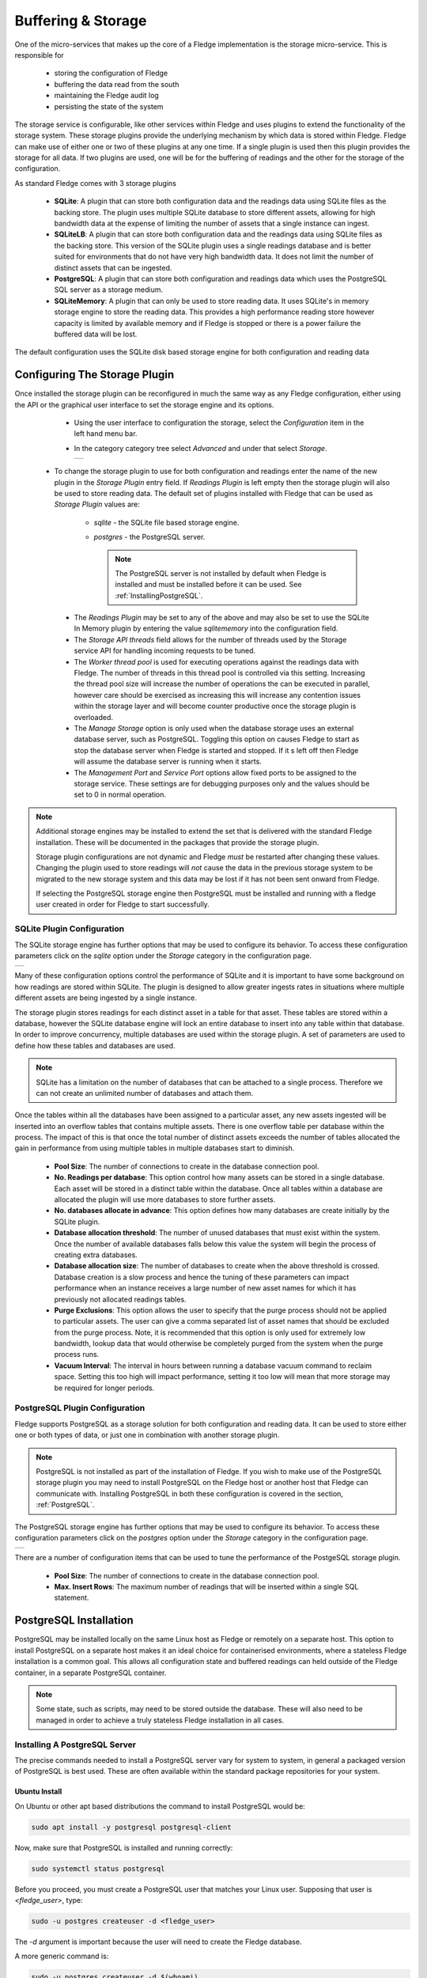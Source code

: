 .. Images
.. |storage_01| image:: images/storage_01.jpg
.. |storage_03| image:: images/storage_03.jpg
.. |sqlite_01| image:: images/sqlite_storage_configuration.jpg
.. |purge_01| image:: images/purge_01.jpg
.. |purge_02| image:: images/purge_02.jpg
.. |purge_03| image:: images/purge_03.jpg
.. |postgres_01| image:: images/postgres_01.jpg



*******************
Buffering & Storage
*******************

One of the micro-services that makes up the core of a Fledge
implementation is the storage micro-service. This is responsible for

  - storing the configuration of Fledge

  - buffering the data read from the south

  - maintaining the Fledge audit log

  - persisting the state of the system

The storage service is configurable, like other services within Fledge
and uses plugins to extend the functionality of the storage system. These
storage plugins provide the underlying mechanism by which data is
stored within Fledge. Fledge can make use of either one or two of these
plugins at any one time. If a single plugin is used then this plugin
provides the storage for all data. If two plugins are used, one will
be for the buffering of readings and the other for the storage of the
configuration.

As standard Fledge comes with 3 storage plugins

  - **SQLite**: A plugin that can store both configuration data and the readings data using SQLite files as the backing store. The plugin uses multiple SQLite database to store different assets, allowing for high bandwidth data at the expense of limiting the number of assets that a single instance can ingest.

  - **SQLiteLB**: A plugin that can store both configuration data and the readings data using SQLite files as the backing store. This version of the SQLite plugin uses a single readings database and is better suited for environments that do not have very high bandwidth data. It does not limit the number of distinct assets that can be ingested.

  - **PostgreSQL**: A plugin that can store both configuration and readings data which uses the PostgreSQL SQL server as a storage medium.

  - **SQLiteMemory**: A plugin that can only be used to store reading data. It uses SQLite's in memory storage engine to store the reading data. This provides a high performance reading store however capacity is limited by available memory and if Fledge is stopped or there is a power failure the buffered data will be lost.


The default configuration uses the SQLite disk based storage engine for
both configuration and reading data

Configuring The Storage Plugin
==============================

Once installed the storage plugin can be reconfigured in much the same
way as any Fledge configuration, either using the API or the graphical
user interface to set the storage engine and its options.

  - Using the user interface to configuration the storage, select the *Configuration* item in the left hand menu bar.

  - In the category category tree select *Advanced* and under that select *Storage*.

    +--------------+
    | |storage_01| |
    +--------------+
  
 - To change the storage plugin to use for both configuration and readings enter the name of the new plugin in the *Storage Plugin* entry field. If *Readings Plugin* is left empty then the storage plugin will also be used to store reading data. The default set of plugins installed with Fledge that can be used as *Storage Plugin* values are:

     - *sqlite* - the SQLite file based storage engine.

     - *postgres* - the PostgreSQL server.
       
       .. note::

          The PostgreSQL server is not installed by default when Fledge is installed and must be installed before it can be used. See :ref:`InstallingPostgreSQL`.

  - The *Readings Plugin* may be set to any of the above and may also be set to use the SQLite In Memory plugin by entering the value *sqlitememory* into the configuration field.

  - The *Storage API threads* field allows for the number of threads used by the Storage service API for handling incoming requests to be tuned.

  - The *Worker thread pool* is used for executing operations against the readings data with Fledge. The number of threads in this thread pool is controlled via this setting. Increasing the thread pool size will increase the number of operations the can be executed in parallel, however care should be exercised as increasing this will increase any contention issues within the storage layer and will become counter productive once the storage plugin is overloaded.

  - The *Manage Storage* option is only used when the database storage uses an external database server, such as PostgreSQL. Toggling this option on causes Fledge to start as stop the database server when Fledge is started and stopped. If it s left off then Fledge will assume the database server is running when it starts.

  - The *Management Port* and *Service Port* options allow fixed ports to be assigned to the storage service. These settings are for debugging purposes only and the values should be set to 0 in normal operation.


.. note::

   Additional storage engines may be installed to extend the set
   that is delivered with the standard Fledge installation. These will be
   documented in the packages that provide the storage plugin.

   Storage plugin configurations are not dynamic and Fledge *must* be
   restarted after changing these values. Changing the plugin used to store
   readings will *not* cause the data in the previous storage system to be
   migrated to the new storage system and this data may be lost if it has
   not been sent onward from Fledge.

   If selecting the PostgreSQL storage engine then PostgreSQL must be installed and running with a fledge user created in order for Fledge to start successfully.


SQLite Plugin Configuration
---------------------------

The SQLite storage engine has further options that may be used to
configure its behavior. To access these configuration parameters click
on the *sqlite* option under the *Storage* category in the configuration
page.

+-------------+
| |sqlite_01| |
+-------------+

Many of these configuration options control the performance of SQLite and
it is important to have some background on how readings are stored within
SQLite. The plugin is designed to allow greater ingests rates in
situations where multiple different assets are being ingested by a
single instance.

The storage plugin stores readings for each distinct asset in
a table for that asset. These tables are stored within a database, however
the SQLite database engine will lock an entire database to insert into
any table within that database. In order to improve concurrency, multiple
databases are used within the storage plugin. A set of parameters are
used to define how these tables and databases are used.

.. note::

   SQLite has a limitation on the number of databases that can be attached
   to a single process. Therefore we can not create an unlimited number
   of databases and attach them.

Once the tables within all the databases have been assigned to a
particular asset, any new assets ingested will be inserted into an
overflow tables that contains multiple assets. There is one overflow
table per database within the process. The impact of this is that once
the total number of distinct assets exceeds the number of tables allocated
the gain in performance from using multiple tables in multiple databases
start to diminish.

  - **Pool Size**: The number of connections to create in the database connection pool.

  - **No. Readings per database**: This option control how many assets can be stored in a single database. Each asset will be stored in a distinct table within the database. Once all tables within a database are allocated the plugin will use more databases to store further assets.

  - **No. databases allocate in advance**: This option defines how many databases are create initially by the SQLite plugin.

  - **Database allocation threshold**: The number of unused databases that must exist within the system. Once the number of available databases falls below this value the system will begin the process of creating extra databases.

  - **Database allocation size**: The number of databases to create when the above threshold is crossed. Database creation is a slow process and hence the tuning of these parameters can impact performance when an instance receives a large number of new asset names for which it has previously not allocated readings tables.

  - **Purge Exclusions**: This option allows the user to specify that the purge process should not be applied to particular assets. The user can give a comma separated list of asset names that should be excluded from the purge process. Note, it is recommended that this option is only used for extremely low bandwidth, lookup data that would otherwise be completely purged from the system when the purge process runs.

  - **Vacuum Interval**: The interval in hours between running a database vacuum command to reclaim space. Setting this too high will impact performance, setting it too low will mean that more storage may be required for longer periods.

PostgreSQL Plugin Configuration
-------------------------------

Fledge supports PostgreSQL as a storage solution for both configuration and reading data. It can be used to store either one or both types of data, or just one in combination with another storage plugin.

.. note::

   PostgreSQL is not installed as part of the installation of Fledge. If you wish to make use of the PostgreSQL storage plugin you may need to install PostgreSQL on the Fledge host or another host that Fledge can communicate with. Installing PostgreSQL in both these configuration is covered in the section, :ref:`PostgreSQL`.

The PostgreSQL storage engine has further options that may be used to
configure its behavior. To access these configuration parameters click
on the *postgres* option under the *Storage* category in the configuration
page.

+---------------+
| |postgres_01| |
+---------------+

There are a number of configuration items that can be used to tune the performance of the PostgeSQL storage plugin.

  - **Pool Size**: The number of connections to create in the database connection pool.

  - **Max. Insert Rows**: The maximum number of readings that will be inserted within a single SQL statement. 

.. _PostgreSQL:

PostgreSQL Installation
=======================

PostgreSQL may be installed locally on the same Linux host as Fledge or remotely on a separate host. This option to install PostgreSQL on a separate host makes it an ideal choice for containerised environments, where a stateless Fledge installation is a common goal. This allows all configuration state and buffered readings can held outside of the Fledge container, in a separate PostgreSQL container.

.. note::

    Some state, such as scripts, may need to be stored outside the database. These will also need to be managed in order to achieve a truly stateless Fledge installation in all cases.

.. _InstallingPostgreSQL:

Installing A PostgreSQL Server
------------------------------

The precise commands needed to install a PostgreSQL server vary for system
to system, in general a packaged version of PostgreSQL is best used.
These are often available within the standard package repositories for
your system.

Ubuntu Install
~~~~~~~~~~~~~~

On Ubuntu or other apt based distributions the command to install PostgreSQL would be:

.. code-block:: console

  sudo apt install -y postgresql postgresql-client

Now, make sure that PostgreSQL is installed and running correctly:

.. code-block:: console

  sudo systemctl status postgresql

Before you proceed, you must create a PostgreSQL user that matches your Linux user. Supposing that user is *<fledge_user>*, type:

.. code-block:: console

  sudo -u postgres createuser -d <fledge_user>

The *-d* argument is important because the user will need to create the Fledge database.

A more generic command is:

.. code-block:: console

  sudo -u postgres createuser -d $(whoami)

Red Hat Install
~~~~~~~~~~~~~~~

On Red Hat or other yum based distributions to install postgres:

Add PostgreSQL YUM Repository to your System

.. code-block:: console

    sudo yum install -y https://download.postgresql.org/pub/repos/yum/reporpms/EL-9-x86_64/pgdg-redhat-repo-latest.noarch.rpm

Check whether PostgreSQL 13 is available using the command shown below

.. code-block:: console

    sudo yum search -y postgresql13

Once you have confirmed that PostgreSQL 13 repositories are available on your system. Then, you can proceed to install PostgreSQL 13

.. code-block:: console

    sudo yum install -y postgresql13 postgresql13-server

Before using the PostgreSQL server, you need to first initialize the database service using the command

.. code-block:: console

    sudo /usr/pgsql-13/bin/postgresql-13-setup initdb

You can then proceed to start the database server as follows

.. code-block:: console

    sudo systemctl enable --now postgresql-13

Confirm if the just started service above is running by checking its status using the command

.. code-block:: console

    sudo systemctl status postgresql-13

Next, you **must** create a PostgreSQL user that matches your Linux user.

.. code-block:: console

  sudo -u postgres createuser -d $(whoami)

.. note::

   The example above is based on the use of PostgreSQL version 13, this is the latest verified version at the time of writing. Use of later versions should not cause any problems should version 13 not be available for your platform or there is a local requirement to use a different version. Likewise older version can be used, Fledge has been tested using version 9 and later.


Using a Remote PostgreSQL Server
--------------------------------

Follow the steps below to set up PostgreSQL on a remote machine and enable secure network connections to the PostgreSQL server.

   #. Install PostgreSQL on the remote machine

      Refer to the section :ref:`InstallingPostgreSQL` for detailed PostgreSQL installation instructions.

   #. Configure PostgreSQL to allow network connections

      By default, PostgreSQL only listens for connections on the local machine. To allow access over the network, from other hosts or containers, you need to modify the PostgreSQL configuration file, `postgresql.conf`.

      - Open the configuration file for editing:

         .. code-block:: bash

             sudo nano /etc/postgresql/<version>/main/postgresql.conf

         Replace `<version>` with the installed PostgreSQL version (e.g. `12`, `14`, etc.).

      - Locate the following line in the configuration file:

         .. code-block:: ini

              #listen_addresses = 'localhost'

      - Update the line to:

         .. code-block:: ini

            listen_addresses = '*'

         This setting instructs PostgreSQL to listen for connections on all available network interfaces.

         .. note::

            In production environments, avoid using `'*'` unless absolutely necessary. Instead, restrict connections to specific IP addresses to enhance security.

      - Save the file and exit the editor.


   #. Update client authentication rules

      PostgreSQL uses the `pg_hba.conf` file (Host-Based Authentication) to control how clients authenticate and connect to the database. To allow network connections, you need to update the rules in this file.

      - Open the `pg_hba.conf` file for editing:

         .. code-block:: bash

            sudo nano /etc/postgresql/<version>/main/pg_hba.conf

      - Add the following entry at the end of the file:

         .. code-block:: ini

            host    all    all    0.0.0.0/0    trust

         Each entry in the file consists of five fields, these fields are described below:

            .. list-table::
               :widths: 25 55 20
               :header-rows: 1

               * - Field
                 - Description
                 - Example
               * - Connection
                 - This specifies that the rule applies to TCP/IP connections.
                 - host
               * - Database
                 - The name of the database to which the rule is applied. The reserve name *all* applies the rule to all databases.
                 - all
               * - User
                 - The user to which the rule applies. The reserved username of *all* may be used to apply the rule to all users.
                 - all
               * - Address
                 - The network mask which defines the sub-networks from which connections are allowed. The example provided permits connections from all IPv4 addresses. For improved security replace this with a specific network mask (e.g. `192.168.1.0/24` limits connections to just those from the network 192.168.1.xxx). Either IPV4 or IPV6 network masks may be supplied.
                 - 0.0.0.0/0
               * - Authentication Method
                 - The authentication method to be used. The trust method disables password authentication. While trust is convenient for testing, it is not recommended for production environments. For secure authentication in production, use `md5` or `scram-sha-256`.
                 - trust

        An example entry for use in a production environment, might be as follows:

        .. code-block:: ini

           host    all    all    0.0.0.0/0    md5

        .. note::

           Security can be further strengthened by enforcing SSL encryption on connections. This is done by specifying a connection type of *hostssl* rather than *host* in the configuration record. You must also enable SSL support in PostgreSQL, refer to the PostgreSQL documentation for settings required for this.

      - Save the file and exit the editor.


   #. Restart the PostgreSQL Service

      In order for the changes to take affect it is necessary to restart PostgreSQL.

      .. note::

         Once the configuration is complete, ensure that the machine's firewall settings allow incoming connections to PostgreSQL's default port (5432).

   #. Setting Up PostgreSQL Client on the Local Machine

      This section explains how to set up the PostgreSQL client on the machine running Fledge.

      - Install PostgreSQL Client

         The PostgreSQL client tools are required to allow Fledge to interact with a remote PostgreSQL server. Install the `postgresql-client` package using your system's package manager.

      - Export PostgreSQL Environment Variables

         Configure environment variables to specify the connection details for the PostgreSQL server. These variables ensure that Fledge can communicate with the server seamlessly.

         The environment variables include the host, user, password and optionally port, for the PostgreSQL server. 

         .. code-block:: bash

             export PGHOST=<host_ip_address>
             export PGUSER=<postgres_user_name>
             export PGPASSWORD=<postgres_user_password>
             export PGPORT=<postgres_port>

         These may be set in the login script run by the user who runs Fledge or if using a container, you may pass these into the Fledge container at startup using the *-e* flag to the container.

         The description of each of the environment variables supported is shown below.

         .. list-table::
            :header-rows: 1

            * - Environment Variable
              - Description
            * - PGHOST
              - The IP address or hostname of the PostgreSQL server.
            * - PGUSER
              - The username for the PostgreSQL database (e.g. `postgres`).
            * - PGPASSWORD
              - The password for the specified user.
            * - PGPORT
              - An optional environment variable that can be specified if the PostgreSQL installation is not listening on the default PostgreSQL port of 5432.



Storage Management
==================

Fledge manages the amount of storage used by means of purge processes that run periodically to remove older data and thus limit the growth of storage use. The purging operations are implemented as Fledge tasks that can be scheduled to run periodically. There are two distinct tasks that are run

  - **purge**: This task is responsible for limiting the readings that are maintained within the Fledge buffer.

  - **system purge**: This task limit the amount of system data in the form of logs, audit trail and task history that is maintained.

Purge Task
----------

The purge task is run via a scheduled called *purge*, the default for this schedule is to run the purge task every hour. This can be modified via the user interface in the *Schedules* menu entry or via the REST API by updating the schedule.

The purge task has two metrics it takes into consideration, the age of the readings within the system and the number of readings in the system. These can be configured to control how much data is retained within the system. Note however that this does not mean that there will never be data older than specified or more rows than specified as purge runs periodically and between executions of the purge task the readings buffered will continue to grow.

The configuration of the purge task can be found in the *Configuration* menu item under the *Utilities* section.

+------------+
| |purge_01| |
+------------+

  - **Age Of Data To Be Retained**: This configuration option sets the limit on how old data has to be before it is considered for purging from the system. It defines a value in hours, and only data older than this is considered for purging from the system.

  - **Max rows of data to retain**: This defines how many readings should be retained in the buffer. This can override the age of data to retain and defines the maximum allowed number of readings that should be in the buffer after the purge process has completed.

  - **Retain Unsent Data**: This defines how to treat data that has been read by Fledge but not yet sent onward to one or more of the north destinations for data. It supports a number of options

    +------------+
    | |purge_02| |
    +------------+

    - **purge unsent**: Data will be purged regardless if it has been sent onward from Fledge or not.

    - **retain unsent to any destination**: Data will not be purged, i.e. it will be retained, if it has not been sent to any of the north destinations. If it has been sent to at least one of the north destinations then it will be purged.

    - **retain unset to all destinations**: Data will be retained until it has been sent to all north destinations that are enabled at the time the purge process runs. Disabled north destinations are not included in order to prevent them from stopping all data from being purged.


Note: This configuration category will not appear until after the purge process has run for the first time. By default this will be 1 hour after the Fledge instance is started for the first time.


System Purge Task
-----------------

The system purge task is run via a scheduled called *system_purge*, the default for this schedule is to run the system purge task every 23 hours and 50 minutes. This can be modified via the user interface in the *Schedules* menu entry or via the REST API by updating the schedule.

The configuration category for the system purge can be found in the *Configuration* menu item under the *Utilities* section.

+------------+
| |purge_03| |
+------------+

  - **Statistics Retention**: This defines the number of days for which full statistics are held within Fledge. Statistics older than this number of days are removed and only a summary of the statistics is held.

  - **Audit Retention**: This defines the number of day for which the audit log entries will be retained. Once the entries reach this age they will be removed from the system.

  - **Task Retention**: This defines the number of days for which history if task execution within Fledge is maintained.

Note: This configuration category will not appear until after the system purge process has run for the first time.
